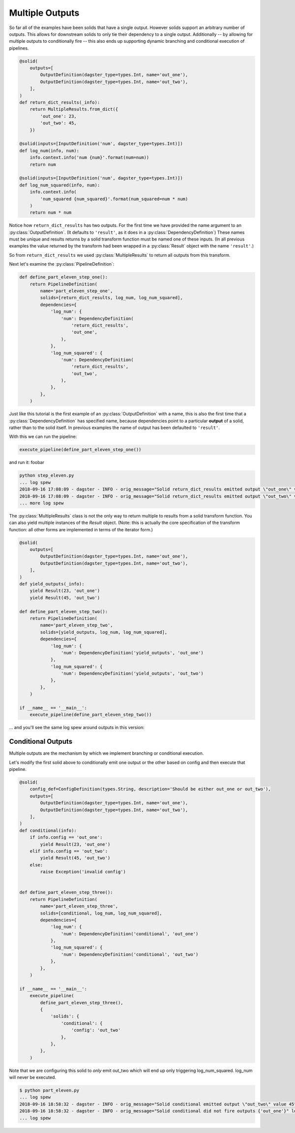 Multiple Outputs
----------------

So far all of the examples have been solids that have a single output. However
solids support an arbitrary number of outputs. This allows for downstream
solids to only tie their dependency to a single output. Additionally -- by
allowing for multiple outputs to conditionally fire -- this also ends up
supporting dynamic branching and conditional execution of pipelines.


.. code-block:: python

    @solid(
        outputs=[
            OutputDefinition(dagster_type=types.Int, name='out_one'),
            OutputDefinition(dagster_type=types.Int, name='out_two'),
        ],
    )
    def return_dict_results(_info):
        return MultipleResults.from_dict({
            'out_one': 23,
            'out_two': 45,
        })

    @solid(inputs=[InputDefinition('num', dagster_type=types.Int)])
    def log_num(info, num):
        info.context.info('num {num}'.format(num=num))
        return num

    @solid(inputs=[InputDefinition('num', dagster_type=types.Int)])
    def log_num_squared(info, num):
        info.context.info(
            'num_squared {num_squared}'.format(num_squared=num * num)
        )
        return num * num

Notice how ``return_dict_results`` has two outputs. For the first time
we have provided the name argument to an :py:class:`OutputDefinition`. (It
defaults to ``'result'``, as it does in a :py:class:`DependencyDefinition`)
These names must be unique and results returns by a solid transform function
must be named one of these inputs. (In all previous examples the value returned
by the transform had been wrapped in a :py:class:`Result` object with the name
``'result'``.)

So from ``return_dict_results`` we used :py:class:`MultipleResults` to return
all outputs from this transform.

Next let's examine the :py:class:`PipelineDefinition`:

.. code-block:: python

    def define_part_eleven_step_one():
        return PipelineDefinition(
            name='part_eleven_step_one',
            solids=[return_dict_results, log_num, log_num_squared],
            dependencies={
                'log_num': {
                    'num': DependencyDefinition(
                        'return_dict_results',
                        'out_one',
                    ),
                },
                'log_num_squared': {
                    'num': DependencyDefinition(
                        'return_dict_results',
                        'out_two',
                    ),
                },
            },
        )

Just like this tutorial is the first example of an :py:class:`OutputDefinition` with
a name, this is also the first time that a :py:class:`DependencyDefinition` has
specified name, because dependencies point to a particular **output** of a solid,
rather than to the solid itself. In previous examples the name of output has been
defaulted to ``'result'``.

With this we can run the pipeline:

.. code-block:: python

    execute_pipeline(define_part_eleven_step_one())

and run it: foobar

.. code-block:: sh

    python step_eleven.py
    ... log spew
    2018-09-16 17:08:09 - dagster - INFO - orig_message="Solid return_dict_results emitted output \"out_one\" value 23" log_message_id="76fe7e9b-f11c-43a3-ac17-8bc8616bd0bd" pipeline="part_eleven_step_one" solid="return_dict_results"
    2018-09-16 17:08:09 - dagster - INFO - orig_message="Solid return_dict_results emitted output \"out_two\" value 45" log_message_id="ef11a36a-da7b-4df1-9eeb-0f92c04d392a" pipeline="part_eleven_step_one" solid="return_dict_results"
    ... more log spew

The :py:class:`MultipleResults` class is not the only way to return multiple to
results from a solid transform function. You can also yield multiple instances
of the `Result` object. (Note: this is actually the core specification
of the transform function: all other forms are implemented in terms of
the iterator form.)

.. code-block:: python

    @solid(
        outputs=[
            OutputDefinition(dagster_type=types.Int, name='out_one'),
            OutputDefinition(dagster_type=types.Int, name='out_two'),
        ],
    )
    def yield_outputs(_info):
        yield Result(23, 'out_one')
        yield Result(45, 'out_two')

    def define_part_eleven_step_two():
        return PipelineDefinition(
            name='part_eleven_step_two',
            solids=[yield_outputs, log_num, log_num_squared],
            dependencies={
                'log_num': {
                    'num': DependencyDefinition('yield_outputs', 'out_one')
                },
                'log_num_squared': {
                    'num': DependencyDefinition('yield_outputs', 'out_two')
                },
            },
        )

    if __name__ == '__main__':
        execute_pipeline(define_part_eleven_step_two())

... and you'll see the same log spew around outputs in this version:

.. code-block:: sh
    $ python part_eleven.py
    2018-09-16 17:53:15 - dagster - INFO - orig_message="Solid yield_outputs emitted output \"out_one\" value 23" log_message_id="7313cb9c-85dc-4467-9f48-a724a75db63f" pipeline="part_eleven_step_two" solid="yield_outputs"
    2018-09-16 17:53:15 - dagster - INFO - orig_message="Solid yield_outputs emitted output \"out_two\" value 45" log_message_id="fed2866f-5f29-4bbd-b124-90bd9eda8690" pipeline="part_eleven_step_two" solid="yield_outputs"

Conditional Outputs
^^^^^^^^^^^^^^^^^^^

Multiple outputs are the mechanism by which we implement branching or conditional execution.

Let's modify the first solid above to conditionally emit one output or the other based on config
and then execute that pipeline.

.. code-block:: python

    @solid(
        config_def=ConfigDefinition(types.String, description='Should be either out_one or out_two'),
        outputs=[
            OutputDefinition(dagster_type=types.Int, name='out_one'),
            OutputDefinition(dagster_type=types.Int, name='out_two'),
        ],
    )
    def conditional(info):
        if info.config == 'out_one':
            yield Result(23, 'out_one')
        elif info.config == 'out_two':
            yield Result(45, 'out_two')
        else:
            raise Exception('invalid config')


    def define_part_eleven_step_three():
        return PipelineDefinition(
            name='part_eleven_step_three',
            solids=[conditional, log_num, log_num_squared],
            dependencies={
                'log_num': {
                    'num': DependencyDefinition('conditional', 'out_one')
                },
                'log_num_squared': {
                    'num': DependencyDefinition('conditional', 'out_two')
                },
            },
        )

    if __name__ == '__main__':
        execute_pipeline(
            define_part_eleven_step_three(),
            {
                'solids': {
                    'conditional': {
                        'config': 'out_two'
                    },
                },
            },
        ) 

Note that we are configuring this solid to *only* emit out_two which will end up
only triggering log_num_squared. log_num will never be executed.

.. code-block:: sh

    $ python part_eleven.py
    ... log spew
    2018-09-16 18:58:32 - dagster - INFO - orig_message="Solid conditional emitted output \"out_two\" value 45" log_message_id="f6fd78c5-c25e-40ea-95ef-6b80d12155de" pipeline="part_eleven_step_three" solid="conditional"
    2018-09-16 18:58:32 - dagster - INFO - orig_message="Solid conditional did not fire outputs {'out_one'}" log_message_id="d548ea66-cb10-42b8-b150-aed8162cc25c" pipeline="part_eleven_step_three" solid="conditional"    
    ... log spew
